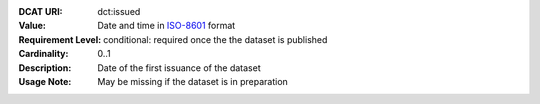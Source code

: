 :DCAT URI: dct:issued
:Value: Date and time in `ISO-8601 <https://en.wikipedia.org/wiki/ISO_8601>`__ format
:Requirement Level: conditional: required once the the dataset is published
:Cardinality: 0..1
:Description: Date of the first issuance of the dataset
:Usage Note: May be missing if the dataset is in preparation
